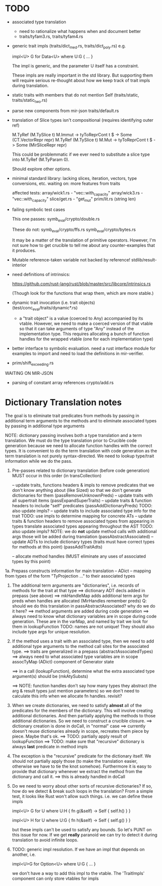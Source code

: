 * TODO

- associated type translation
   - need to rationalize what happens when and document better
   - traits/tyfam3.rs, traits/tyfam4.rs

- generic trait impls (traits/dict_med.rs, traits/dict_poly.rs)
  e.g. 
  
     impl<U> G for Data<U> where U:G { ... }

  The impl is generic, and the parameter U itself has a constraint. 

  These impls are really important in the std library. But supporting them will require 
  serious re-thought about how we keep track of trait impls during translation.

- static traits with members that do not mention Self (traits/static, traits/static_two.rs)
  
- parse new components from mir-json
   traits/default.rs

- translation of Slice types isn't compositional (requires identifying outer ref)
      
  M.TyRef (M.TySlice t) M.Immut -> tyToReprCont t $ \repr -> Some (CT.VectorRepr repr)
  M.TyRef (M.TySlice t) M.Mut   -> tyToReprCont t $ \repr -> Some (MirSliceRepr repr)

  This could be problemmatic if we ever need to substitute a slice type into 
  M.TyRef (M.TyParam 0).

  Should explore other options.

- minimal standard library: lacking slices, iteration, vectors, type conversions, etc.
  waiting on: more features from traits

  affected tests:
    array/wick1.rs - "vec::with_capacity"
    array/wick3.rs - "vec::with_capacity"
    slice/get.rs   - "get_mut"
    prim/lit.rs    (string len)


- failing symbolic test cases

  This one passes:
    symb_eval/crypto/double.rs
  
  These do not:
    symb_eval/crypto/ffs.rs
    symb_eval/crypto/bytes.rs

  It may be a matter of the translation of primitive
  operators. However, I'm not sure how to get crucible to tell me
  about any counter-examples that it produces.

- Mutable reference-taken variable not backed by reference!
   stdlib/result-interior

- need definitions of intrinsics:

   https://github.com/rust-lang/rust/blob/master/src/libcore/intrinsics.rs

   (Though look for the functions that wrap them, which are more stable.)


- dynamic trait invocation (i.e. trait objects) (test/conc_eval/traits/dynamic*.rs)
   + a "trait object" is a value (coerced to Any) accompanied by its vtable. However, we need to make a coerced 
     version of that vtable so that it can take arguments of type "Any" instead of the implementation type. 
     This requires allocating a bunch of function handles for the wrapped vtable (one for each implementation type)

- better interface to symbolic evaluation.  need a rust interface module for examples to import
  and need to load the definitions in mir-verifier.

- prim/shift_exceeding.rs


WAITING ON MIR-JSON

- parsing of constant array references
   crypto/add.rs


* Dictionary Translation notes

The goal is to eliminate trait predicates from methods by passing in
additional term arguments to the methods and to eliminate associated 
types by passing in additional type arguments 

NOTE: dictionary passing involves both a type translation and a term
translation.  We must do the type translation prior to Crucible code
generation because we need to allocate function handles with the
correct types.
It is convenient to do the term translation with code generation as
the term translation is not purely syntax-directed. We need to lookup
type/trait information while we do the pass.

1. Pre-passes related to dictionary translation (before code generation)
   MUST occur in this order (in transCollection)

     -- update traits, functions headers & impls to remove predicates that 
          we don't know anything about (like Sized) so that we don't 
          generate dictionaries for them
          (passRemoveUnknownPreds)
     -- update traits with all supertrait items  
          (passExpandSuperTraits)
     -- update traits & function headers to include "self" predicates
          (passAddDictionaryPreds)
          TODO: also update impls?
     -- update traits to include associated type info for the trait
          TODO: use impls to determine mapping for concrete ATs
     -- update traits & function headers to remove associated types
        from appearing in types
        translate associated types appearing throughout the AST
          TODO: also update impls?
          NOTE: we do *not* update method calls with additional args
          those will be added during translation
          (passAbstractAssociated)
     -- update ADTs to include dictionary types 
         (traits must have correct types for methods at this point)
         (passAddTraitAdts)

     -- allocate method handles (MUST eliminate any uses of 
        associated types by this point)

1a. Prepass constructs information for main translation 
     -- ADict -- mapping from types of the form "TyProjection ..." to 
                 their associated types

2. The additional term arguments are "dictionaries", i.e. records of
   methods for the trait at that type
     ==> dictionary ADT decls added in prepass (see above)
     ==> mkHandleMap adds additional term args for preds when 
         handles are allocated (MirHandles remember preds)
         Q: should we do this translation in passAbstractAssociated? 
            why do we do it here?
     ==> method arguments are added during code generation
     ==> always need to know what dictionary variables are in scope
         during code generation.
         These are in the varMap, and named by trait
         we look for them in lookupFunction
         TODO: names are not unique! They should also include type
	       args for unique resolution.

3. If the method uses a trait with an associated type, then we need to
   add additional type arguments to the method call sites for the
   associated type.
     ==> traits are generalized in a prepass (abstractAssociatedTypes)
     ==> always need to what associated type variables are in scope
         assocTyMap (ADict) component of Generator state 

     ==> in a call (lookupFunction), determine what the 
         extra associated type argument(s) should be
	 (mkAtySubsts)

     ==> NOTE: function handles don't say how many types they abstract
         (the arg & result types just mention parameters)
         so we don't need to calculate this info when we allocate
         fn handles. revisit?

4. When we create dictionaries, we need to satisfy *almost* all of the
   predicates for the members of the dictionary. This will involve
   creating additional dictionaries. And then partially applying the
   methods to those additional dictionaries. So we need to construct a
   crucible closure.
     ==> dictionary creation is done in doCall, in "normal" case
     ==> currently doesn't reuse dictionaries already in scope,
         recreates them piece by piece. Maybe that's ok.
     ==> TODO: partially apply result of lookupFunction
     ==> TODO: make sure that "recursive" dictionary is always *last*
         predicate in method impls

5. The exception is the "recursive" predicate for the dictionary
   itself. We should not partially apply those (to make the
   translation easier, otherwise we have to tie the knot
   somehow). Furthermore it is easy to provide that dictionary
   whenever we extract the method from the dictionary and call it.
     ==> this is already handled in doCall


6. Do we need to worry about other sorts of recursive dictionaries? 
   If so, how do we detect & break such loops in the translation?
   From a simple test, it looks like Rust won't allow such things. 
   i.e. we can define these impls

   impl<U> G for U where U:H {
    fn g(&self) -> Self {
        self.h()
    }
   }

   impl<U> H for U where U:G {
    fn h(&self) -> Self {
      self.g()
    }
   } 

   but these impls can't be used to satisfy any bounds.  So let's PUNT
   on this issue for now. If we get *really* paranoid we can try to
   detect it during translation to avoid infinite loops.

7. TODO: generic impl resolution. If we have an impl
   that depends on another, i.e. 

      impl<U>G for Option<U> where U:G {
           ...
      }

   we don't have a way to add this impl to the vtable. The 'TraitImpls'
   component can only store vtables for impls 
